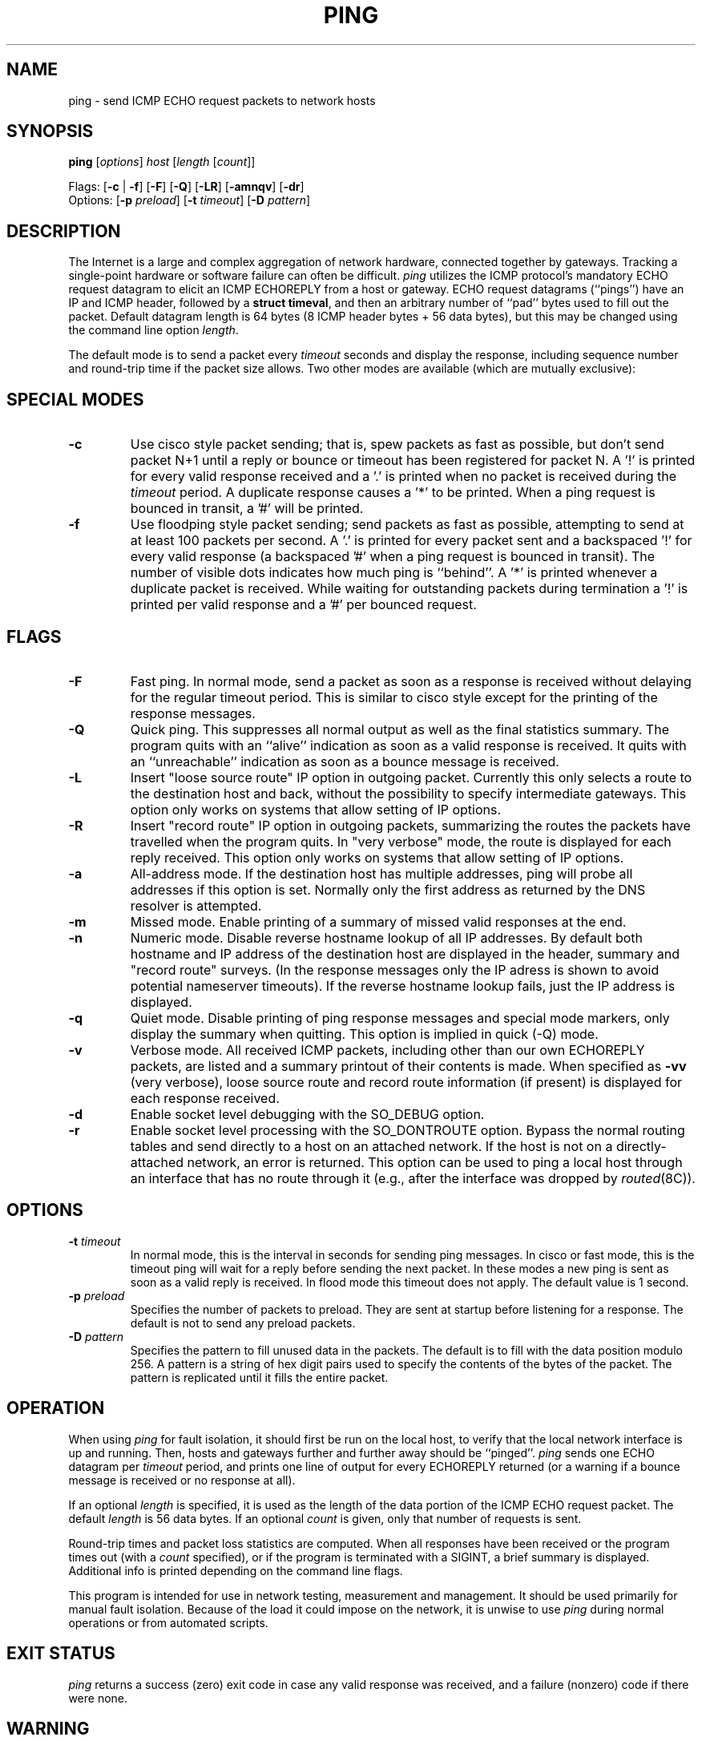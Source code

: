 .\" Copyright (c) 1985 Regents of the University of California.
.\" All rights reserved.  The Berkeley software License Agreement
.\" specifies the terms and conditions for redistribution.
.\"
.\"	@(#)ping.8              e07@nikhef.nl (Eric Wassenaar) 950918
.\"
.TH PING 8 "950918"
.UC 6
.SH NAME
ping \- send ICMP ECHO request packets to network hosts
.SH SYNOPSIS
\fBping\fP [\fIoptions\fP] \fIhost\fP [\fIlength\fP [\fIcount\fP]]
.sp
Flags:
[\fB\-c\fP | \fB\-f\fP] [\fB\-F\fP] [\fB\-Q\fP]
[\fB\-LR\fP] [\fB\-amnqv\fP] [\fB\-dr\fP]
.br
Options:
[\fB\-p\fP \fIpreload\fP]
[\fB\-t\fP \fItimeout\fP]
[\fB\-D\fP \fIpattern\fP]
.SH DESCRIPTION
The Internet is a large and complex aggregation of network
hardware, connected together by gateways. Tracking a single-point
hardware or software failure can often be difficult.
.I ping
utilizes the ICMP protocol's mandatory ECHO request datagram to
elicit an ICMP ECHOREPLY from a host or gateway.
ECHO request datagrams (``pings'') have an IP and ICMP header,
followed by a \fBstruct timeval\fR, and then an arbitrary number
of ``pad'' bytes used to fill out the packet. Default datagram
length is 64 bytes (8 ICMP header bytes + 56 data bytes),
but this may be changed using the command line option \fIlength\fP.
.PP
The default mode is to send a packet every \fItimeout\fP seconds and
display the response, including sequence number and round-trip time
if the packet size allows.  Two other modes are available (which are
mutually exclusive):
.SH SPECIAL MODES
.TP
.B \-c
Use cisco style packet sending; that is, spew packets as fast as possible,
but don't send packet N+1 until a reply or bounce or timeout has been
registered for packet N.  A '!' is printed for every valid response received
and a '.' is printed when no packet is received during the \fItimeout\fP
period.  A duplicate response causes a '*' to be printed.
When a ping request is bounced in transit, a '#' will be printed.
.TP
.B \-f
Use floodping style packet sending; send packets as fast as possible,
attempting to send at at least 100 packets per second.  A '.' is printed
for every packet sent and a backspaced '!' for every valid response
(a backspaced '#' when a ping request is bounced in transit).
The number of visible dots indicates how much ping is ``behind''.
A '*' is printed whenever a duplicate packet is received.  While waiting
for outstanding packets during termination a '!' is printed per valid
response and a '#' per bounced request.
.SH FLAGS
.TP
.B \-F
Fast ping.
In normal mode, send a packet as soon as a response is received without
delaying for the regular timeout period. This is similar to cisco style
except for the printing of the response messages.
.TP
.B \-Q
Quick ping.
This suppresses all normal output as well as the final statistics
summary.  The program quits with an ``alive'' indication as soon
as a valid response is received. It quits with an ``unreachable''
indication as soon as a bounce message is received.
.TP
.B \-L
Insert "loose source route" IP option in outgoing packet.
Currently this only selects a route to the destination host and back,
without the possibility to specify intermediate gateways.
This option only works on systems that allow setting of IP options.
.TP
.B \-R
Insert "record route" IP option in outgoing packets, summarizing the
routes the packets have travelled when the program quits.
In "very verbose" mode, the route is displayed for each reply received.
This option only works on systems that allow setting of IP options.
.TP
.B \-a
All-address mode.
If the destination host has multiple addresses, ping will probe
all addresses if this option is set. Normally only the first address
as returned by the DNS resolver is attempted.
.TP
.B \-m
Missed mode.
Enable printing of a summary of missed valid responses at the end.
.TP
.B \-n
Numeric mode.
Disable reverse hostname lookup of all IP addresses.  By default both
hostname and IP address of the destination host are displayed in the
header, summary and "record route" surveys. (In the response messages
only the IP adress is shown to avoid potential nameserver timeouts).
If the reverse hostname lookup fails, just the IP address is displayed.
.TP
.B \-q
Quiet mode.
Disable printing of ping response messages and special mode markers,
only display the summary when quitting.
This option is implied in quick (-Q) mode.
.TP
.B \-v
Verbose mode.
All received ICMP packets, including other than our own ECHOREPLY
packets, are listed and a summary printout of their contents is made.
When specified as \fB\-vv\fP (very verbose), loose source route and record
route information (if present) is displayed for each response received.
.TP
.B \-d
Enable socket level debugging with the SO_DEBUG option.
.TP
.B \-r
Enable socket level processing with the SO_DONTROUTE option. Bypass the
normal routing tables and send directly to a host on an attached network.
If the host is not on a directly-attached network, an error is returned.
This option can be used to ping a local host through an interface
that has no route through it (e.g., after the interface was dropped by
.IR routed (8C)).
.SH OPTIONS
.TP
.BI \-t " timeout"
In normal mode, this is the interval in seconds for sending ping messages.
In cisco or fast mode, this is the timeout ping will wait for a reply
before sending the next packet. In these modes a new ping is sent as soon
as a valid reply is received. In flood mode this timeout does not apply.
The default value is 1 second.
.TP
.BI \-p " preload"
Specifies the number of packets to preload. They are sent at startup before
listening for a response. The default is not to send any preload packets.
.TP
.BI \-D " pattern"
Specifies the pattern to fill unused data in the packets. The default is
to fill with the data position modulo 256. A pattern is a string of hex
digit pairs used to specify the contents of the bytes of the packet.
The pattern is replicated until it fills the entire packet.
.SH OPERATION
When using \fIping\fR for fault isolation, it should first be run on the
local host, to verify that the local network interface is up and running.
Then, hosts and gateways further and further away should be ``pinged''.
\fIping\fR sends one ECHO datagram per \fItimeout\fP period, and prints
one line of output for every ECHOREPLY returned (or a warning if a bounce
message is received or no response at all).
.sp
If an optional \fIlength\fP is specified, it is used as the length of the
data portion of the ICMP ECHO request packet.  The default \fIlength\fP
is 56 data bytes.
If an optional \fIcount\fP is given, only that number of requests is sent.
.sp
Round-trip times and packet loss statistics are computed. When all responses
have been received or the program times out (with a \fIcount\fP specified),
or if the program is terminated with a SIGINT, a brief summary is displayed.
Additional info is printed depending on the command line flags.
.PP
This program is intended for use in network testing, measurement
and management. It should be used primarily for manual fault isolation.
Because of the load it could impose on the network, it is unwise to use
\fIping\fP during normal operations or from automated scripts.
.SH EXIT STATUS
\fIping\fP returns a success (zero) exit code in case any valid response
was received, and a failure (nonzero) code if there were none.
.SH WARNING
Specifying both \fB\-L\fP and \fB\-R\fP simultaneously may not work in all
circumstances, in the sense that it may confuse certain Cisco Routers.
They will clobber their ARP cache, replacing the ethernet address of the
client host with the ethernet address of the next hop along the route.
This will make subsequent normal IP traffic to and from the client host
impossible until the ARP cache is cleared again. This may take some time.
Setting both options is restricted to the superuser, unless the program
is compiled with a special compile switch indicating it is safe.
.SH "BROADCAST ADDRESS"
Specifying the broadcast address of your local network as the target for
ping yields a nice survey of all active hosts. The internal logic has
been adapted to handle such broadcasts properly. All ping modes are
supported, but a flood ping is restricted to the superuser only.
Fast pings and cisco pings are now timeout-driven.
Broadcasts to different networks usually don't cross gateways.
Checking a broadcast address is only rudimentary as no subnets are
recognized.
.SH AUTHOR
Mike Muuss
.br
CO-CONSPIRATORS
.br
Ron Natalie, David Paul Zimmerman, Jeffrey C Honig, Vernon Schryver
.sp
Rewritten by Eric Wassenaar, Nikhef-H, <e07@nikhef.nl>
.SH SEE ALSO
netstat(1),
ifconfig(8),
traceroute(8)
